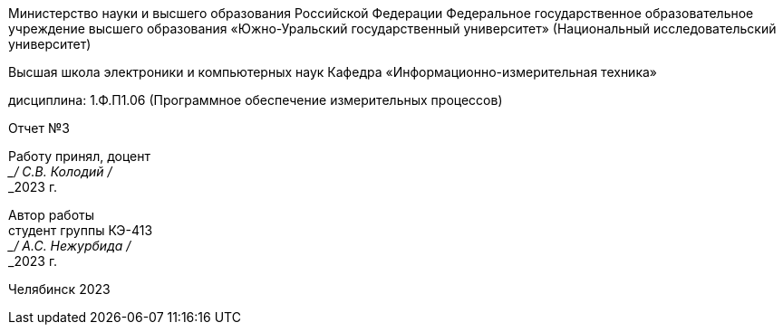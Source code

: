 [.text-center]
Министерство науки и высшего образования Российской Федерации Федеральное государственное образовательное учреждение высшего образования
«Южно-Уральский государственный университет» (Национальный исследовательский университет)
[.text-center]
Высшая школа электроники и компьютерных наук Кафедра «Информационно-измерительная техника»

[.text-center]
дисциплина: 1.Ф.П1.06 (Программное обеспечение измерительных процессов)

[.text-center]
Отчет №3

[.text-right]
Работу принял, доцент +
___/ С.В. Колодий / +
___2023 г.

[.text-right]
Автор работы +
студент группы КЭ-413 +
___/ А.С. Нежурбида / +
___2023 г.

[.text-center]
Челябинск 2023